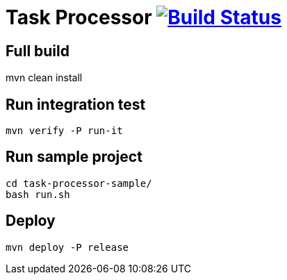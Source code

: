 = Task Processor image:https://github.com/pcistudio/task-processing/actions/workflows/maven.yml/badge.svg["Build Status", link="https://github.com/pcistudio/task-processing/actions/workflows/maven.yml"]

== Full build

mvn clean install

== Run integration test

[source,bash]
----
mvn verify -P run-it
----

== Run sample project

[source,bash]
----
cd task-processor-sample/
bash run.sh
----

== Deploy

[source,bash]
----
mvn deploy -P release
----